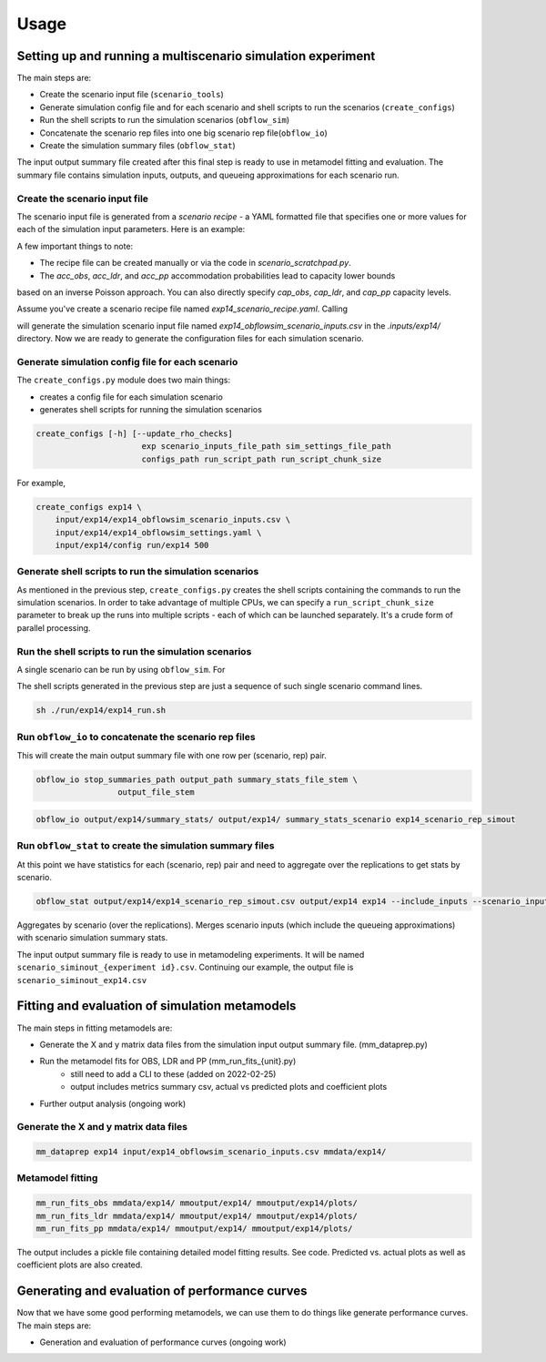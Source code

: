 =====
Usage
=====

Setting up and running a multiscenario simulation experiment
-------------------------------------------------------------

The main steps are:

* Create the scenario input file (``scenario_tools``)
* Generate simulation config file and for each scenario and shell scripts to run the scenarios (``create_configs``)
* Run the shell scripts to run the simulation scenarios (``obflow_sim``)
* Concatenate the scenario rep files into one big scenario rep file(``obflow_io``)
* Create the simulation summary files (``obflow_stat``)

The input output summary file created after this final step
is ready to use in metamodel fitting and evaluation. The summary file
contains simulation inputs, outputs, and queueing approximations for
each scenario run.


Create the scenario input file
^^^^^^^^^^^^^^^^^^^^^^^^^^^^^^^

The scenario input file is generated from a *scenario recipe* - a YAML
formatted file that specifies one or more values for each of the simulation input
parameters. Here is an example:

.. code::
    arrival_rate:
    - 0.2
    - 0.6
    - 1.0
    mean_los_obs:
    - 2.0
    mean_los_ldr:
    - 12.0
    mean_los_csect:
    - 2.0
    mean_los_pp_noc:
    - 48.0
    mean_los_pp_c:
    - 72.0
    c_sect_prob:
    - 0.25
    num_erlang_stages_obs:
    - 1
    num_erlang_stages_ldr:
    - 2
    num_erlang_stages_csect:
    - 1
    num_erlang_stages_pp:
    - 8
    acc_obs:
    - 0.95
    - 0.99
    acc_ldr:
    - 0.85
    - 0.95
    acc_pp:
    - 0.85
    - 0.95

A few important things to note:

* The recipe file can be created manually or via the code in `scenario_scratchpad.py`. 
* The `acc_obs`, `acc_ldr`, and `acc_pp` accommodation probabilities lead to capacity lower bounds
based on an inverse Poisson approach. You can also directly specify `cap_obs`, `cap_ldr`,
and `cap_pp` capacity levels.

Assume you've create a scenario recipe file named `exp14_scenario_recipe.yaml`. Calling

.. code::
    scenario_tools exp14 input/exp14/exp14_scenario_recipe.yaml -i input/exp14/
    
will generate the simulation scenario input file named `exp14_obflowsim_scenario_inputs.csv` in
the `.inputs/exp14/` directory. Now we are ready to generate the configuration files for
each simulation scenario.
    
Generate simulation config file for each scenario
^^^^^^^^^^^^^^^^^^^^^^^^^^^^^^^^^^^^^^^^^^^^^^^^^^

The ``create_configs.py`` module does two main things:

* creates a config file for each simulation scenario
* generates shell scripts for running the simulation scenarios

.. code::

    create_configs [-h] [--update_rho_checks]
                          exp scenario_inputs_file_path sim_settings_file_path
                          configs_path run_script_path run_script_chunk_size

For example,

.. code::

    create_configs exp14 \
        input/exp14/exp14_obflowsim_scenario_inputs.csv \
        input/exp14/exp14_obflowsim_settings.yaml \
        input/exp14/config run/exp14 500
                      
Generate shell scripts to run the simulation scenarios
^^^^^^^^^^^^^^^^^^^^^^^^^^^^^^^^^^^^^^^^^^^^^^^^^^^^^^^

As mentioned in the previous step, ``create_configs.py`` creates the
shell scripts containing the commands to run the simulation scenarios. 
In order to take advantage of multiple CPUs, we can specify a 
``run_script_chunk_size`` parameter to break up the runs into multiple
scripts - each of which can be launched separately. It's a crude form
of parallel processing.

Run the shell scripts to run the simulation scenarios
^^^^^^^^^^^^^^^^^^^^^^^^^^^^^^^^^^^^^^^^^^^^^^^^^^^^^^

A single scenario can be run by using ``obflow_sim``. For

.. code::
    obflow_sim input/exp14/config/exp14_scenario_1.yaml

The shell scripts generated in the previous step are just a sequence of such
single scenario command lines.

.. code::

    sh ./run/exp14/exp14_run.sh

 
Run ``obflow_io`` to concatenate the scenario rep files
^^^^^^^^^^^^^^^^^^^^^^^^^^^^^^^^^^^^^^^^^^^^^^^^^^^^^^^

This will create the main output summary file with one row per (scenario, rep) pair.

.. code::

    obflow_io stop_summaries_path output_path summary_stats_file_stem \
                     output_file_stem

    
.. code::

    obflow_io output/exp14/summary_stats/ output/exp14/ summary_stats_scenario exp14_scenario_rep_simout


Run ``obflow_stat`` to create the simulation summary files
^^^^^^^^^^^^^^^^^^^^^^^^^^^^^^^^^^^^^^^^^^^^^^^^^^^^^^^^^^

At this point we have statistics for each (scenario, rep) pair and need to aggregate
over the replications to get stats by scenario.

.. code::
    obflow_stat [-h] [--process_logs] [--stop_log_path STOP_LOG_PATH]
                   [--occ_stats_path OCC_STATS_PATH] [--run_time RUN_TIME]
                   [--warmup_time WARMUP_TIME] [--include_inputs]
                   [--scenario_inputs_path SCENARIO_INPUTS_PATH]
                   scenario_rep_simout_path output_path suffix

.. code::

    obflow_stat output/exp14/exp14_scenario_rep_simout.csv output/exp14 exp14 --include_inputs --scenario_inputs_path input/exp14/exp14_obflowsim_scenario_inputs.csv

Aggregates by scenario (over the replications).
Merges scenario inputs (which include the queueing approximations) with scenario simulation summary stats.

The input output summary file is ready to use in metamodeling experiments. It will
be named ``scenario_siminout_{experiment id}.csv``. Continuing our example, the output
file is ``scenario_siminout_exp14.csv``





Fitting and evaluation of simulation metamodels
-------------------------------------------------------------

The main steps in fitting metamodels are:

* Generate the X and y matrix data files from the simulation input output summary file. (mm_dataprep.py)
* Run the metamodel fits for OBS, LDR and PP (mm_run_fits_{unit}.py)
    - still need to add a CLI to these (added on 2022-02-25)
    - output includes metrics summary csv, actual vs predicted plots and coefficient plots
* Further output analysis (ongoing work)

Generate the X and y matrix data files
^^^^^^^^^^^^^^^^^^^^^^^^^^^^^^^^^^^^^^^^

.. code::

    mm_dataprep exp14 input/exp14_obflowsim_scenario_inputs.csv mmdata/exp14/

Metamodel fitting
^^^^^^^^^^^^^^^^^^^^^^

.. code::

    mm_run_fits_obs mmdata/exp14/ mmoutput/exp14/ mmoutput/exp14/plots/
    mm_run_fits_ldr mmdata/exp14/ mmoutput/exp14/ mmoutput/exp14/plots/
    mm_run_fits_pp mmdata/exp14/ mmoutput/exp14/ mmoutput/exp14/plots/

The output includes a pickle file containing detailed model fitting results. See code.
Predicted vs. actual plots as well as coefficient plots are also created.

Generating and evaluation of performance curves
-----------------------------------------------

Now that we have some good performing metamodels, we can use them to do things like generate
performance curves. The main steps are:

* Generation and evaluation of performance curves (ongoing work)
